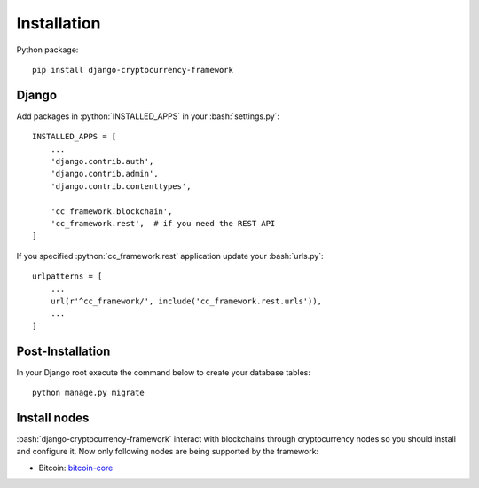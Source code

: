 Installation
============

.. role:: python(code)
   :language: python
.. role:: bash(code)
   :language: bash

Python package::

    pip install django-cryptocurrency-framework

Django
------

Add packages in :python:`INSTALLED_APPS` in your :bash:`settings.py`::

    INSTALLED_APPS = [
        ...
        'django.contrib.auth',
        'django.contrib.admin',
        'django.contrib.contenttypes',

        'cc_framework.blockchain',
        'cc_framework.rest',  # if you need the REST API
    ]

If you specified :python:`cc_framework.rest` application update your :bash:`urls.py`::

    urlpatterns = [
        ...
        url(r'^cc_framework/', include('cc_framework.rest.urls')),
        ...
    ]

Post-Installation
-----------------

In your Django root execute the command below to create your database tables::

    python manage.py migrate

Install nodes
-------------

:bash:`django-cryptocurrency-framework` interact with blockchains through
cryptocurrency nodes so you should install and configure it. Now only
following nodes are being supported by the framework:

- Bitcoin: `bitcoin-core <https://bitcoincore.org/en/download/>`_
